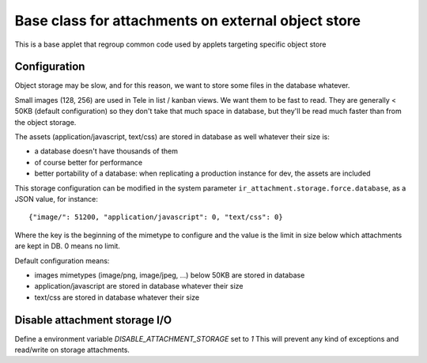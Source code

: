 Base class for attachments on external object store
===================================================

This is a base applet that regroup common code used by applets targeting specific object store

Configuration
-------------

Object storage may be slow, and for this reason, we want to store
some files in the database whatever.

Small images (128, 256) are used in Tele in list / kanban views. We
want them to be fast to read.
They are generally < 50KB (default configuration) so they don't take
that much space in database, but they'll be read much faster than from
the object storage.

The assets (application/javascript, text/css) are stored in database
as well whatever their size is:

* a database doesn't have thousands of them
* of course better for performance
* better portability of a database: when replicating a production
  instance for dev, the assets are included

This storage configuration can be modified in the system parameter
``ir_attachment.storage.force.database``, as a JSON value, for instance::

    {"image/": 51200, "application/javascript": 0, "text/css": 0}

Where the key is the beginning of the mimetype to configure and the
value is the limit in size below which attachments are kept in DB.
0 means no limit.

Default configuration means:

* images mimetypes (image/png, image/jpeg, ...) below 50KB are
  stored in database
* application/javascript are stored in database whatever their size
* text/css are stored in database whatever their size

Disable attachment storage I/O
------------------------------

Define a environment variable `DISABLE_ATTACHMENT_STORAGE` set to `1`
This will prevent any kind of exceptions and read/write on storage attachments.
